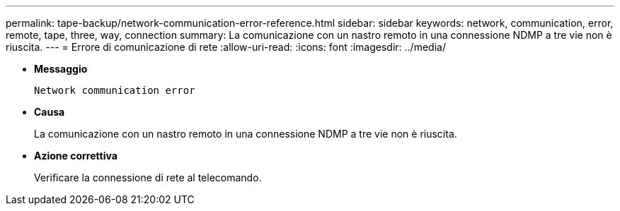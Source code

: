 ---
permalink: tape-backup/network-communication-error-reference.html 
sidebar: sidebar 
keywords: network, communication, error, remote, tape, three, way, connection 
summary: La comunicazione con un nastro remoto in una connessione NDMP a tre vie non è riuscita. 
---
= Errore di comunicazione di rete
:allow-uri-read: 
:icons: font
:imagesdir: ../media/


* *Messaggio*
+
`Network communication error`

* *Causa*
+
La comunicazione con un nastro remoto in una connessione NDMP a tre vie non è riuscita.

* *Azione correttiva*
+
Verificare la connessione di rete al telecomando.


